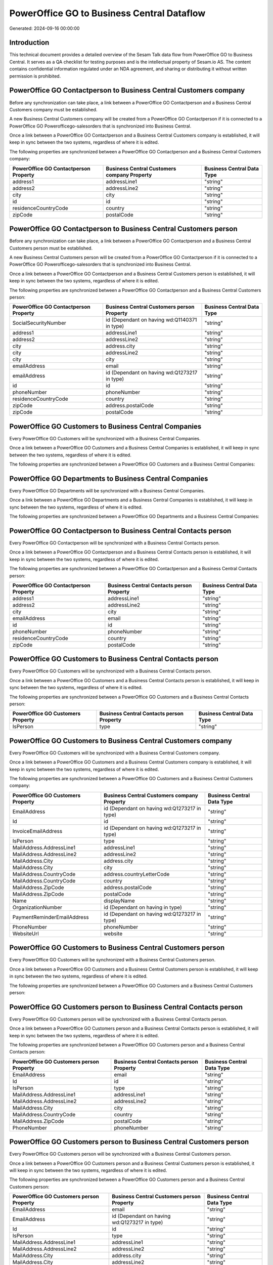 ===========================================
PowerOffice GO to Business Central Dataflow
===========================================

Generated: 2024-09-16 00:00:00

Introduction
------------

This technical document provides a detailed overview of the Sesam Talk data flow from PowerOffice GO to Business Central. It serves as a QA checklist for testing purposes and is the intellectual property of Sesam.io AS. The content contains confidential information regulated under an NDA agreement, and sharing or distributing it without written permission is prohibited.

PowerOffice GO Contactperson to Business Central Customers company
------------------------------------------------------------------
Before any synchronization can take place, a link between a PowerOffice GO Contactperson and a Business Central Customers company must be established.

A new Business Central Customers company will be created from a PowerOffice GO Contactperson if it is connected to a PowerOffice GO Powerofficego-salesorders that is synchronized into Business Central.

Once a link between a PowerOffice GO Contactperson and a Business Central Customers company is established, it will keep in sync between the two systems, regardless of where it is edited.

The following properties are synchronized between a PowerOffice GO Contactperson and a Business Central Customers company:

.. list-table::
   :header-rows: 1

   * - PowerOffice GO Contactperson Property
     - Business Central Customers company Property
     - Business Central Data Type
   * - address1
     - addressLine1
     - "string"
   * - address2
     - addressLine2
     - "string"
   * - city
     - city
     - "string"
   * - id
     - id
     - "string"
   * - residenceCountryCode
     - country
     - "string"
   * - zipCode
     - postalCode
     - "string"


PowerOffice GO Contactperson to Business Central Customers person
-----------------------------------------------------------------
Before any synchronization can take place, a link between a PowerOffice GO Contactperson and a Business Central Customers person must be established.

A new Business Central Customers person will be created from a PowerOffice GO Contactperson if it is connected to a PowerOffice GO Powerofficego-salesorders that is synchronized into Business Central.

Once a link between a PowerOffice GO Contactperson and a Business Central Customers person is established, it will keep in sync between the two systems, regardless of where it is edited.

The following properties are synchronized between a PowerOffice GO Contactperson and a Business Central Customers person:

.. list-table::
   :header-rows: 1

   * - PowerOffice GO Contactperson Property
     - Business Central Customers person Property
     - Business Central Data Type
   * - SocialSecurityNumber
     - id (Dependant on having wd:Q1140371 in type)
     - "string"
   * - address1
     - addressLine1
     - "string"
   * - address2
     - addressLine2
     - "string"
   * - city
     - address.city
     - "string"
   * - city
     - addressLine2
     - "string"
   * - city
     - city
     - "string"
   * - emailAddress
     - email
     - "string"
   * - emailAddress
     - id (Dependant on having wd:Q1273217 in type)
     - "string"
   * - id
     - id
     - "string"
   * - phoneNumber
     - phoneNumber
     - "string"
   * - residenceCountryCode
     - country
     - "string"
   * - zipCode
     - address.postalCode
     - "string"
   * - zipCode
     - postalCode
     - "string"


PowerOffice GO Customers to Business Central Companies
------------------------------------------------------
Every PowerOffice GO Customers will be synchronized with a Business Central Companies.

Once a link between a PowerOffice GO Customers and a Business Central Companies is established, it will keep in sync between the two systems, regardless of where it is edited.

The following properties are synchronized between a PowerOffice GO Customers and a Business Central Companies:

.. list-table::
   :header-rows: 1

   * - PowerOffice GO Customers Property
     - Business Central Companies Property
     - Business Central Data Type


PowerOffice GO Departments to Business Central Companies
--------------------------------------------------------
Every PowerOffice GO Departments will be synchronized with a Business Central Companies.

Once a link between a PowerOffice GO Departments and a Business Central Companies is established, it will keep in sync between the two systems, regardless of where it is edited.

The following properties are synchronized between a PowerOffice GO Departments and a Business Central Companies:

.. list-table::
   :header-rows: 1

   * - PowerOffice GO Departments Property
     - Business Central Companies Property
     - Business Central Data Type


PowerOffice GO Contactperson to Business Central Contacts person
----------------------------------------------------------------
Every PowerOffice GO Contactperson will be synchronized with a Business Central Contacts person.

Once a link between a PowerOffice GO Contactperson and a Business Central Contacts person is established, it will keep in sync between the two systems, regardless of where it is edited.

The following properties are synchronized between a PowerOffice GO Contactperson and a Business Central Contacts person:

.. list-table::
   :header-rows: 1

   * - PowerOffice GO Contactperson Property
     - Business Central Contacts person Property
     - Business Central Data Type
   * - address1
     - addressLine1
     - "string"
   * - address2
     - addressLine2
     - "string"
   * - city
     - city
     - "string"
   * - emailAddress
     - email
     - "string"
   * - id
     - id
     - "string"
   * - phoneNumber
     - phoneNumber
     - "string"
   * - residenceCountryCode
     - country
     - "string"
   * - zipCode
     - postalCode
     - "string"


PowerOffice GO Customers to Business Central Contacts person
------------------------------------------------------------
Every PowerOffice GO Customers will be synchronized with a Business Central Contacts person.

Once a link between a PowerOffice GO Customers and a Business Central Contacts person is established, it will keep in sync between the two systems, regardless of where it is edited.

The following properties are synchronized between a PowerOffice GO Customers and a Business Central Contacts person:

.. list-table::
   :header-rows: 1

   * - PowerOffice GO Customers Property
     - Business Central Contacts person Property
     - Business Central Data Type
   * - IsPerson
     - type
     - "string"


PowerOffice GO Customers to Business Central Customers company
--------------------------------------------------------------
Every PowerOffice GO Customers will be synchronized with a Business Central Customers company.

Once a link between a PowerOffice GO Customers and a Business Central Customers company is established, it will keep in sync between the two systems, regardless of where it is edited.

The following properties are synchronized between a PowerOffice GO Customers and a Business Central Customers company:

.. list-table::
   :header-rows: 1

   * - PowerOffice GO Customers Property
     - Business Central Customers company Property
     - Business Central Data Type
   * - EmailAddress
     - id (Dependant on having wd:Q1273217 in type)
     - "string"
   * - Id
     - id
     - "string"
   * - InvoiceEmailAddress
     - id (Dependant on having wd:Q1273217 in type)
     - "string"
   * - IsPerson
     - type
     - "string"
   * - MailAddress.AddressLine1
     - addressLine1
     - "string"
   * - MailAddress.AddressLine2
     - addressLine2
     - "string"
   * - MailAddress.City
     - address.city
     - "string"
   * - MailAddress.City
     - city
     - "string"
   * - MailAddress.CountryCode
     - address.countryLetterCode
     - "string"
   * - MailAddress.CountryCode
     - country
     - "string"
   * - MailAddress.ZipCode
     - address.postalCode
     - "string"
   * - MailAddress.ZipCode
     - postalCode
     - "string"
   * - Name
     - displayName
     - "string"
   * - OrganizationNumber
     - id (Dependant on having  in type)
     - "string"
   * - PaymentReminderEmailAddress
     - id (Dependant on having wd:Q1273217 in type)
     - "string"
   * - PhoneNumber
     - phoneNumber
     - "string"
   * - WebsiteUrl
     - website
     - "string"


PowerOffice GO Customers to Business Central Customers person
-------------------------------------------------------------
Every PowerOffice GO Customers will be synchronized with a Business Central Customers person.

Once a link between a PowerOffice GO Customers and a Business Central Customers person is established, it will keep in sync between the two systems, regardless of where it is edited.

The following properties are synchronized between a PowerOffice GO Customers and a Business Central Customers person:

.. list-table::
   :header-rows: 1

   * - PowerOffice GO Customers Property
     - Business Central Customers person Property
     - Business Central Data Type


PowerOffice GO Customers person to Business Central Contacts person
-------------------------------------------------------------------
Every PowerOffice GO Customers person will be synchronized with a Business Central Contacts person.

Once a link between a PowerOffice GO Customers person and a Business Central Contacts person is established, it will keep in sync between the two systems, regardless of where it is edited.

The following properties are synchronized between a PowerOffice GO Customers person and a Business Central Contacts person:

.. list-table::
   :header-rows: 1

   * - PowerOffice GO Customers person Property
     - Business Central Contacts person Property
     - Business Central Data Type
   * - EmailAddress
     - email
     - "string"
   * - Id
     - id
     - "string"
   * - IsPerson
     - type
     - "string"
   * - MailAddress.AddressLine1
     - addressLine1
     - "string"
   * - MailAddress.AddressLine2
     - addressLine2
     - "string"
   * - MailAddress.City
     - city
     - "string"
   * - MailAddress.CountryCode
     - country
     - "string"
   * - MailAddress.ZipCode
     - postalCode
     - "string"
   * - PhoneNumber
     - phoneNumber
     - "string"


PowerOffice GO Customers person to Business Central Customers person
--------------------------------------------------------------------
Every PowerOffice GO Customers person will be synchronized with a Business Central Customers person.

Once a link between a PowerOffice GO Customers person and a Business Central Customers person is established, it will keep in sync between the two systems, regardless of where it is edited.

The following properties are synchronized between a PowerOffice GO Customers person and a Business Central Customers person:

.. list-table::
   :header-rows: 1

   * - PowerOffice GO Customers person Property
     - Business Central Customers person Property
     - Business Central Data Type
   * - EmailAddress
     - email
     - "string"
   * - EmailAddress
     - id (Dependant on having wd:Q1273217 in type)
     - "string"
   * - Id
     - id
     - "string"
   * - IsPerson
     - type
     - "string"
   * - MailAddress.AddressLine1
     - addressLine1
     - "string"
   * - MailAddress.AddressLine2
     - addressLine2
     - "string"
   * - MailAddress.City
     - address.city
     - "string"
   * - MailAddress.City
     - addressLine2
     - "string"
   * - MailAddress.City
     - city
     - "string"
   * - MailAddress.CountryCode
     - country
     - "string"
   * - MailAddress.ZipCode
     - address.postalCode
     - "string"
   * - MailAddress.ZipCode
     - postalCode
     - "string"
   * - PhoneNumber
     - phoneNumber
     - "string"


PowerOffice GO Employees to Business Central Employees
------------------------------------------------------
Every PowerOffice GO Employees will be synchronized with a Business Central Employees.

Once a link between a PowerOffice GO Employees and a Business Central Employees is established, it will keep in sync between the two systems, regardless of where it is edited.

The following properties are synchronized between a PowerOffice GO Employees and a Business Central Employees:

.. list-table::
   :header-rows: 1

   * - PowerOffice GO Employees Property
     - Business Central Employees Property
     - Business Central Data Type
   * - DateOfBirth
     - birthDate
     - "string"
   * - DepartmentId (Dependant on having  in JobTitle)
     - jobTitle
     - "string"
   * - EmailAddress
     - email
     - "string"
   * - EmailAddress
     - personalEmail
     - "string"
   * - FirstName
     - givenName
     - "string"
   * - Id
     - id
     - "string"
   * - JobTitle
     - jobTitle
     - "string"
   * - LastName
     - surname
     - "string"
   * - MailAddress.Address1
     - addressLine1
     - "string"
   * - MailAddress.Address2
     - addressLine2
     - "string"
   * - MailAddress.City
     - city
     - "string"
   * - MailAddress.CountryCode
     - country
     - "string"
   * - MailAddress.ZipCode
     - postalCode
     - "string"
   * - PhoneNumber
     - mobilePhone
     - "string"


PowerOffice GO Product to Business Central Items
------------------------------------------------
Every PowerOffice GO Product will be synchronized with a Business Central Items.

Once a link between a PowerOffice GO Product and a Business Central Items is established, it will keep in sync between the two systems, regardless of where it is edited.

The following properties are synchronized between a PowerOffice GO Product and a Business Central Items:

.. list-table::
   :header-rows: 1

   * - PowerOffice GO Product Property
     - Business Central Items Property
     - Business Central Data Type
   * - costPrice
     - unitCost
     - N/A
   * - gtin
     - gtin
     - "string"
   * - name
     - displayName
     - "string"
   * - name
     - displayName.string
     - "string"
   * - name
     - displayName2
     - "string"
   * - salesPrice
     - unitPrice
     - N/A
   * - vatCode
     - taxGroupCode
     - "string"


PowerOffice GO Salesorderlines to Business Central Salesorderlines
------------------------------------------------------------------
Every PowerOffice GO Salesorderlines will be synchronized with a Business Central Salesorderlines.

Once a link between a PowerOffice GO Salesorderlines and a Business Central Salesorderlines is established, it will keep in sync between the two systems, regardless of where it is edited.

The following properties are synchronized between a PowerOffice GO Salesorderlines and a Business Central Salesorderlines:

.. list-table::
   :header-rows: 1

   * - PowerOffice GO Salesorderlines Property
     - Business Central Salesorderlines Property
     - Business Central Data Type
   * - Allowance
     - discountPercent
     - N/A
   * - Description
     - description
     - "string"
   * - ProductId
     - itemId
     - "string"
   * - ProductUnitPrice
     - amountExcludingTax
     - "string"
   * - ProductUnitPrice
     - unitPrice
     - "float"
   * - Quantity
     - invoiceQuantity
     - "string"
   * - Quantity
     - quantity
     - N/A
   * - VatId
     - taxPercent
     - N/A
   * - VatRate
     - taxPercent
     - N/A
   * - sesam_SalesOrderId
     - documentId
     - "string"


PowerOffice GO Salesorders to Business Central Salesorders
----------------------------------------------------------
Every PowerOffice GO Salesorders will be synchronized with a Business Central Salesorders.

Once a link between a PowerOffice GO Salesorders and a Business Central Salesorders is established, it will keep in sync between the two systems, regardless of where it is edited.

The following properties are synchronized between a PowerOffice GO Salesorders and a Business Central Salesorders:

.. list-table::
   :header-rows: 1

   * - PowerOffice GO Salesorders Property
     - Business Central Salesorders Property
     - Business Central Data Type
   * - CurrencyCode
     - currencyId
     - "string"
   * - CustomerId
     - customerId
     - "string"
   * - CustomerReferenceContactPersonId
     - customerId
     - "string"
   * - SalesOrderDate
     - orderDate
     - N/A
   * - TotalAmount
     - totalAmountExcludingTax
     - "string"


PowerOffice GO Suppliers person to Business Central Contacts person
-------------------------------------------------------------------
Every PowerOffice GO Suppliers person will be synchronized with a Business Central Contacts person.

Once a link between a PowerOffice GO Suppliers person and a Business Central Contacts person is established, it will keep in sync between the two systems, regardless of where it is edited.

The following properties are synchronized between a PowerOffice GO Suppliers person and a Business Central Contacts person:

.. list-table::
   :header-rows: 1

   * - PowerOffice GO Suppliers person Property
     - Business Central Contacts person Property
     - Business Central Data Type
   * - EmailAddress
     - email
     - "string"
   * - PhoneNumber
     - phoneNumber
     - "string"

